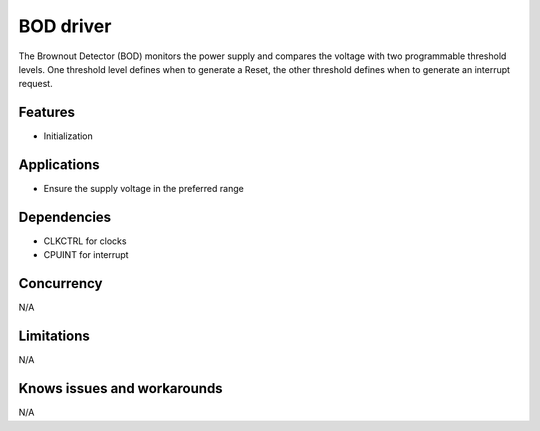 
======================
BOD driver
======================
The Brownout Detector (BOD) monitors the power supply and compares the voltage with two programmable threshold levels. One threshold level defines when to generate a Reset, the other threshold defines when to generate an interrupt request.

Features
--------
* Initialization

Applications
------------
* Ensure the supply voltage in the preferred range

Dependencies
------------
* CLKCTRL for clocks
* CPUINT for interrupt 

Concurrency
-----------
N/A

Limitations
-----------
N/A

Knows issues and workarounds
----------------------------
N/A

